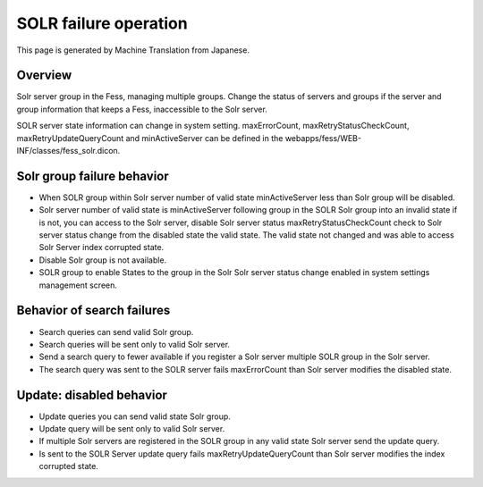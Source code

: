 ======================
SOLR failure operation
======================

This page is generated by Machine Translation from Japanese.

Overview
========

Solr server group in the Fess, managing multiple groups. Change the
status of servers and groups if the server and group information that
keeps a Fess, inaccessible to the Solr server.

SOLR server state information can change in system setting.
maxErrorCount, maxRetryStatusCheckCount, maxRetryUpdateQueryCount and
minActiveServer can be defined in the
webapps/fess/WEB-INF/classes/fess\_solr.dicon.

Solr group failure behavior
===========================

-  When SOLR group within Solr server number of valid state
   minActiveServer less than Solr group will be disabled.

-  Solr server number of valid state is minActiveServer following group
   in the SOLR Solr group into an invalid state if is not, you can
   access to the Solr server, disable Solr server status
   maxRetryStatusCheckCount check to Solr server status change from the
   disabled state the valid state. The valid state not changed and was
   able to access Solr Server index corrupted state.

-  Disable Solr group is not available.

-  SOLR group to enable States to the group in the Solr Solr server
   status change enabled in system settings management screen.

Behavior of search failures
===========================

-  Search queries can send valid Solr group.

-  Search queries will be sent only to valid Solr server.

-  Send a search query to fewer available if you register a Solr server
   multiple SOLR group in the Solr server.

-  The search query was sent to the SOLR server fails maxErrorCount than
   Solr server modifies the disabled state.

Update: disabled behavior
=========================

-  Update queries you can send valid state Solr group.

-  Update query will be sent only to valid Solr server.

-  If multiple Solr servers are registered in the SOLR group in any
   valid state Solr server send the update query.

-  Is sent to the SOLR Server update query fails
   maxRetryUpdateQueryCount than Solr server modifies the index
   corrupted state.
